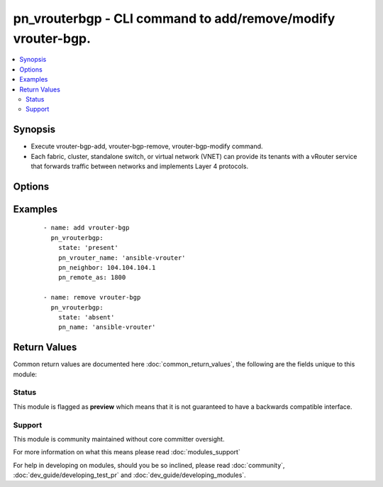 .. _pn_vrouterbgp:


pn_vrouterbgp - CLI command to add/remove/modify vrouter-bgp.
+++++++++++++++++++++++++++++++++++++++++++++++++++++++++++++

.. versionadded:: 2.2


.. contents::
   :local:
   :depth: 2


Synopsis
--------

* Execute vrouter-bgp-add, vrouter-bgp-remove, vrouter-bgp-modify command.
* Each fabric, cluster, standalone switch, or virtual network (VNET) can provide its tenants with a vRouter service that forwards traffic between networks and implements Layer 4 protocols.




Options
-------

.. raw:: html

    <table border=1 cellpadding=4>
    <tr>
    <th class="head">parameter</th>
    <th class="head">required</th>
    <th class="head">default</th>
    <th class="head">choices</th>
    <th class="head">comments</th>
    </tr>
                <tr><td>pn_bfd<br/><div style="font-size: small;"></div></td>
    <td>no</td>
    <td></td>
        <td></td>
        <td><div>Specify if you want BFD protocol support for fault detection.</div>        </td></tr>
                <tr><td>pn_clipassword<br/><div style="font-size: small;"></div></td>
    <td>no</td>
    <td></td>
        <td></td>
        <td><div>Provide login password if user is not root.</div>        </td></tr>
                <tr><td>pn_cliswitch<br/><div style="font-size: small;"></div></td>
    <td>no</td>
    <td></td>
        <td></td>
        <td><div>Target switch(es) to run the cli on.</div>        </td></tr>
                <tr><td>pn_cliusername<br/><div style="font-size: small;"></div></td>
    <td>no</td>
    <td></td>
        <td></td>
        <td><div>Provide login username if user is not root.</div>        </td></tr>
                <tr><td>pn_default_originate<br/><div style="font-size: small;"></div></td>
    <td>no</td>
    <td></td>
        <td></td>
        <td><div>Specify if you want announce default routes to the neighbor or not.</div>        </td></tr>
                <tr><td>pn_ebgp<br/><div style="font-size: small;"></div></td>
    <td>no</td>
    <td></td>
        <td></td>
        <td><div>Specify a value for external BGP to accept or attempt BGP connections to external peers, not directly connected, on the network. This is a value between 1 and 255.</div>        </td></tr>
                <tr><td>pn_holdtime<br/><div style="font-size: small;"></div></td>
    <td>no</td>
    <td></td>
        <td></td>
        <td><div>Specify BGP neighbor holdtime in seconds.</div>        </td></tr>
                <tr><td>pn_keepalive<br/><div style="font-size: small;"></div></td>
    <td>no</td>
    <td></td>
        <td></td>
        <td><div>Specify BGP neighbor keepalive interval in seconds.</div>        </td></tr>
                <tr><td>pn_max_prefix<br/><div style="font-size: small;"></div></td>
    <td>no</td>
    <td></td>
        <td></td>
        <td><div>Specify the maximum number of prefixes.</div>        </td></tr>
                <tr><td>pn_max_prefix_warn<br/><div style="font-size: small;"></div></td>
    <td>no</td>
    <td></td>
        <td></td>
        <td><div>Specify if you want a warning message when the maximum number of prefixes is exceeded.</div>        </td></tr>
                <tr><td>pn_multiprotocol<br/><div style="font-size: small;"></div></td>
    <td>no</td>
    <td></td>
        <td><ul><li>ipv4-unicast</li><li>ipv6-unicast</li></ul></td>
        <td><div>Specify a multi-protocol for BGP.</div>        </td></tr>
                <tr><td>pn_neighbor<br/><div style="font-size: small;"></div></td>
    <td>no</td>
    <td></td>
        <td></td>
        <td><div>Specify a neighbor IP address to use for BGP.</div><div>Required for vrouter-bgp-add.</div>        </td></tr>
                <tr><td>pn_next_hop_self<br/><div style="font-size: small;"></div></td>
    <td>no</td>
    <td></td>
        <td></td>
        <td><div>Specify if the next-hop is the same router or not.</div>        </td></tr>
                <tr><td>pn_override_capability<br/><div style="font-size: small;"></div></td>
    <td>no</td>
    <td></td>
        <td></td>
        <td><div>Specify if you want to override capability.</div>        </td></tr>
                <tr><td>pn_password<br/><div style="font-size: small;"></div></td>
    <td>no</td>
    <td></td>
        <td></td>
        <td><div>Specify a password, if desired.</div>        </td></tr>
                <tr><td>pn_prefix_listin<br/><div style="font-size: small;"></div></td>
    <td>no</td>
    <td></td>
        <td></td>
        <td><div>Specify the prefix list to filter traffic inbound.</div>        </td></tr>
                <tr><td>pn_prefix_listout<br/><div style="font-size: small;"></div></td>
    <td>no</td>
    <td></td>
        <td></td>
        <td><div>Specify the prefix list to filter traffic outbound.</div>        </td></tr>
                <tr><td>pn_remote_as<br/><div style="font-size: small;"></div></td>
    <td>no</td>
    <td></td>
        <td></td>
        <td><div>Specify the remote Autonomous System(AS) number. This value is between 1 and 4294967295.</div><div>Required for vrouter-bgp-add.</div>        </td></tr>
                <tr><td>pn_route_mapin<br/><div style="font-size: small;"></div></td>
    <td>no</td>
    <td></td>
        <td></td>
        <td><div>Specify inbound route map for neighbor.</div>        </td></tr>
                <tr><td>pn_route_mapout<br/><div style="font-size: small;"></div></td>
    <td>no</td>
    <td></td>
        <td></td>
        <td><div>Specify outbound route map for neighbor.</div>        </td></tr>
                <tr><td>pn_route_reflector<br/><div style="font-size: small;"></div></td>
    <td>no</td>
    <td></td>
        <td></td>
        <td><div>Specify if a route reflector client is used.</div>        </td></tr>
                <tr><td>pn_soft_reconfig<br/><div style="font-size: small;"></div></td>
    <td>no</td>
    <td></td>
        <td></td>
        <td><div>Specify if you want a soft reconfiguration of inbound traffic.</div>        </td></tr>
                <tr><td>pn_vrouter_name<br/><div style="font-size: small;"></div></td>
    <td>yes</td>
    <td></td>
        <td></td>
        <td><div>Specify a name for the vRouter service.</div>        </td></tr>
                <tr><td>pn_weight<br/><div style="font-size: small;"></div></td>
    <td>no</td>
    <td></td>
        <td></td>
        <td><div>Specify a default weight value between 0 and 65535 for the neighbor routes.</div>        </td></tr>
                <tr><td>state<br/><div style="font-size: small;"></div></td>
    <td>yes</td>
    <td></td>
        <td><ul><li>present</li><li>absent</li><li>update</li></ul></td>
        <td><div>State the action to perform. Use 'present' to add bgp, 'absent' to remove bgp and 'update' to modify bgp.</div>        </td></tr>
        </table>
    </br>



Examples
--------

 ::

    - name: add vrouter-bgp
      pn_vrouterbgp:
        state: 'present'
        pn_vrouter_name: 'ansible-vrouter'
        pn_neighbor: 104.104.104.1
        pn_remote_as: 1800
    
    - name: remove vrouter-bgp
      pn_vrouterbgp:
        state: 'absent'
        pn_name: 'ansible-vrouter'

Return Values
-------------

Common return values are documented here :doc:`common_return_values`, the following are the fields unique to this module:

.. raw:: html

    <table border=1 cellpadding=4>
    <tr>
    <th class="head">name</th>
    <th class="head">description</th>
    <th class="head">returned</th>
    <th class="head">type</th>
    <th class="head">sample</th>
    </tr>

        <tr>
        <td> changed </td>
        <td> Indicates whether the CLI caused changes on the target. </td>
        <td align=center> always </td>
        <td align=center> bool </td>
        <td align=center>  </td>
    </tr>
            <tr>
        <td> command </td>
        <td> The CLI command run on the target node(s). </td>
        <td align=center> always </td>
        <td align=center> str </td>
        <td align=center>  </td>
    </tr>
            <tr>
        <td> stderr </td>
        <td> The set of error responses from the vrouterbgp command. </td>
        <td align=center> on error </td>
        <td align=center> list </td>
        <td align=center>  </td>
    </tr>
            <tr>
        <td> stdout </td>
        <td> The set of responses from the vrouterbpg command. </td>
        <td align=center> always </td>
        <td align=center> list </td>
        <td align=center>  </td>
    </tr>
        
    </table>
    </br></br>




Status
~~~~~~

This module is flagged as **preview** which means that it is not guaranteed to have a backwards compatible interface.


Support
~~~~~~~

This module is community maintained without core committer oversight.

For more information on what this means please read :doc:`modules_support`


For help in developing on modules, should you be so inclined, please read :doc:`community`, :doc:`dev_guide/developing_test_pr` and :doc:`dev_guide/developing_modules`.
